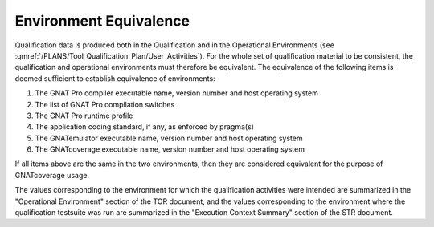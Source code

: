 =======================
Environment Equivalence
=======================

Qualification data is produced both in the Qualification and in the
Operational Environments (see
:qmref:`/PLANS/Tool_Qualification_Plan/User_Activities`). For the whole set of
qualification material to be consistent, the qualification and operational
environments must therefore be equivalent. The equivalence of the following
items is deemed sufficient to establish equivalence of environments:

#. The GNAT Pro compiler executable name, version number and host operating system
#. The list of GNAT Pro compilation switches
#. The GNAT Pro runtime profile
#. The application coding standard, if any, as enforced by pragma(s)
#. The GNATemulator executable name, version number and host operating system
#. The GNATcoverage executable name, version number and host operating system

If all items above are the same in the two environments, then they are
considered equivalent for the purpose of GNATcoverage usage.

The values corresponding to the environment for which the qualification
activities were intended are summarized in the "Operational Environment"
section of the TOR document, and the values corresponding to the environment
where the qualification testsuite was run are summarized in the "Execution
Context Summary" section of the STR document.

